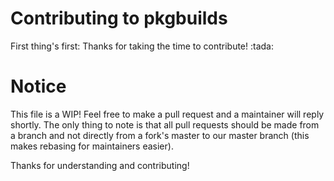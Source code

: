 * Contributing to pkgbuilds

First thing's first: Thanks for taking the time to contribute! :tada:

* Notice

This file is a WIP! Feel free to make a pull request and a maintainer will reply shortly. The only thing to note is that
all pull requests should be made from a branch and not directly from a fork's master to our master branch (this makes
rebasing for maintainers easier).

Thanks for understanding and contributing!
